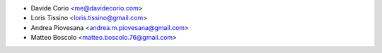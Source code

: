 * Davide Corio <me@davidecorio.com>
* Loris Tissino <loris.tissino@gmail.com>
* Andrea Piovesana <andrea.m.piovesana@gmail.com>
* Matteo Boscolo <matteo.boscolo.76@gmail.com>
